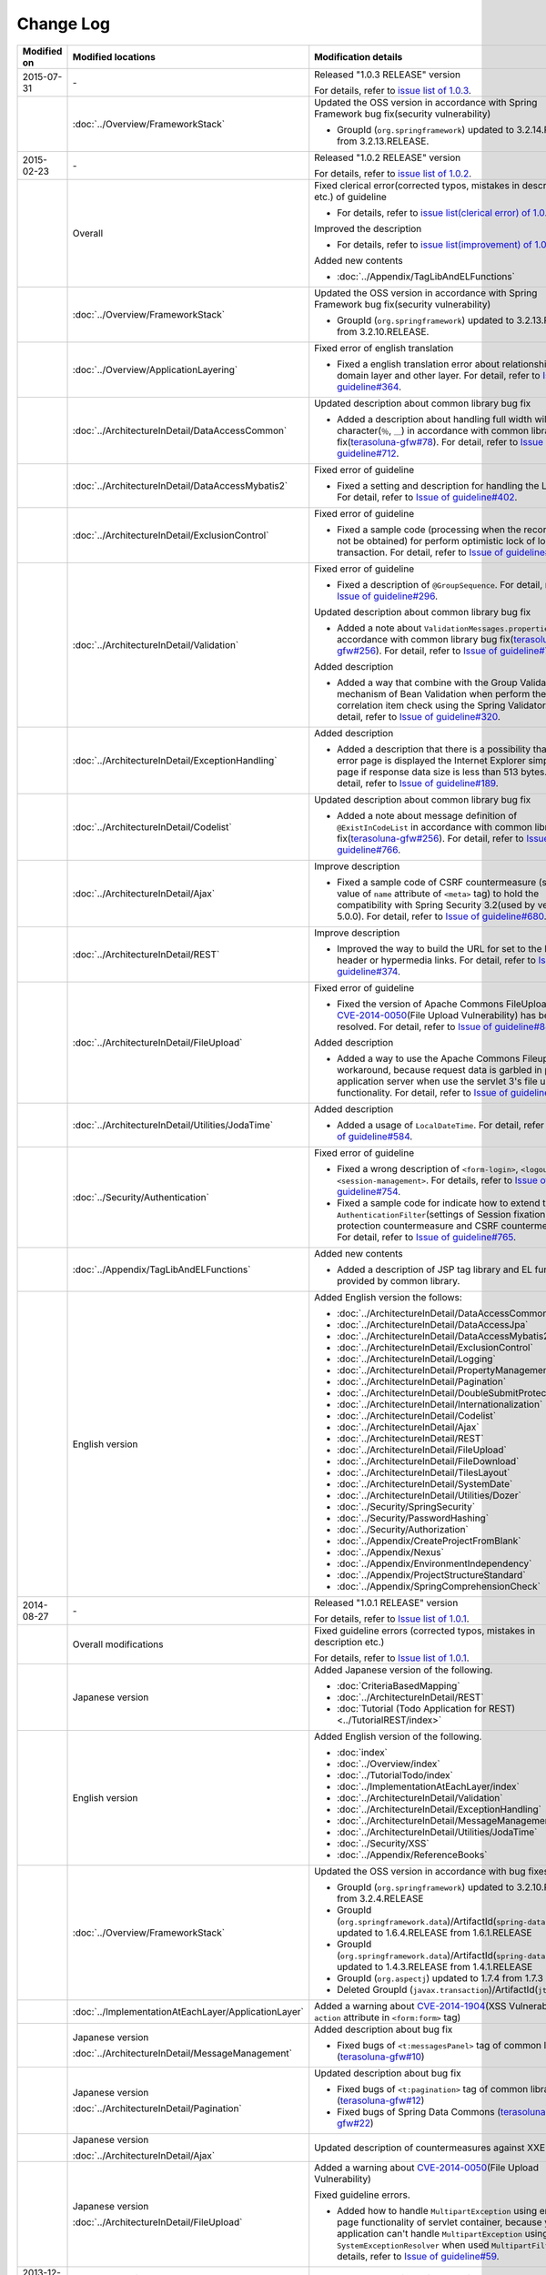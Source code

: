Change Log
================================================================================

.. tabularcolumns:: |p{0.15\linewidth}|p{0.25\linewidth}|p{0.60\linewidth}|
.. list-table::
    :header-rows: 1
    :widths: 15 25 60

    * - Modified on
      - Modified locations
      - Modification details
    * - 2015-07-31
      - \-
      - Released "1.0.3 RELEASE" version

        For details, refer to \ `issue list of 1.0.3 <https://github.com/terasolunaorg/guideline/issues?q=is%3Aissue+milestone%3A1.0.3+is%3Aclosed>`_\ .
    * -
      - :doc:`../Overview/FrameworkStack`
      - Updated the OSS version in accordance with Spring Framework bug fix(security vulnerability)

        * GroupId (\ ``org.springframework``\ ) updated to 3.2.14.RELEASE from 3.2.13.RELEASE.
    * - 2015-02-23
      - \-
      - Released "1.0.2 RELEASE" version

        For details, refer to \ `issue list of 1.0.2 <https://github.com/terasolunaorg/guideline/issues?q=is%3Aissue+milestone%3A1.0.2+is%3Aclosed>`_\ .
    * -
      - Overall
      - Fixed clerical error(corrected typos, mistakes in description etc.) of guideline

        * For details, refer to \ `issue list(clerical error) of 1.0.2 <https://github.com/terasolunaorg/guideline/issues?q=is%3Aissue+milestone%3A1.0.2+is%3Aclosed+label%3A%22clerical+error%22>`_\ .

        Improved the description

        * For details, refer to \ `issue list(improvement) of 1.0.2 <https://github.com/terasolunaorg/guideline/issues?q=is%3Aissue+milestone%3A1.0.2+label%3Aimprovement+is%3Aclosed>`_\ .

        Added new contents

        * :doc:`../Appendix/TagLibAndELFunctions`
    * -
      - :doc:`../Overview/FrameworkStack`
      - Updated the OSS version in accordance with Spring Framework bug fix(security vulnerability)

        * GroupId (\ ``org.springframework``\ ) updated to 3.2.13.RELEASE from 3.2.10.RELEASE.
    * -
      - :doc:`../Overview/ApplicationLayering`
      - Fixed error of english translation

        * Fixed a english translation error about relationship with domain layer and other layer.
          For detail, refer to \ `Issue of guideline#364 <https://github.com/terasolunaorg/guideline/issues/364>`_\ .
    * -
      - :doc:`../ArchitectureInDetail/DataAccessCommon`
      - Updated description about common library bug fix

        * Added a description about handling full width wildcard character(\ ``％``\ , \ ``＿``\ ) in accordance with common library bug fix(\ `terasoluna-gfw#78 <https://github.com/terasolunaorg/terasoluna-gfw/issues/78>`_\).
          For detail, refer to \ `Issue of guideline#712 <https://github.com/terasolunaorg/guideline/issues/712>`_\ .
    * -
      - :doc:`../ArchitectureInDetail/DataAccessMybatis2`
      - Fixed error of guideline

        * Fixed a setting and description for handling the LOB type.
          For detail, refer to \ `Issue of guideline#402 <https://github.com/terasolunaorg/guideline/issues/402>`_\ .
    * -
      - :doc:`../ArchitectureInDetail/ExclusionControl`
      - Fixed error of guideline

        * Fixed a sample code (processing when the record can not be obtained) for perform optimistic lock of long transaction.
          For detail, refer to \ `Issue of guideline#450 <https://github.com/terasolunaorg/guideline/issues/450>`_\ .
    * -
      - :doc:`../ArchitectureInDetail/Validation`
      - Fixed error of guideline

        * Fixed a description of \ ``@GroupSequence``\ .
          For detail, refer to \ `Issue of guideline#296 <https://github.com/terasolunaorg/guideline/issues/296>`_\ .

        Updated description about common library bug fix

        * Added a note about \ ``ValidationMessages.properties``\  in accordance with common library bug fix(\ `terasoluna-gfw#256 <https://github.com/terasolunaorg/terasoluna-gfw/issues/256>`_\).
          For detail, refer to \ `Issue of guideline#766 <https://github.com/terasolunaorg/guideline/issues/766>`_\ .

        Added description

        * Added a way that combine with the Group Validation mechanism of Bean Validation when perform the correlation item check using the Spring Validator.
          For detail, refer to \ `Issue of guideline#320 <https://github.com/terasolunaorg/guideline/issues/320>`_\ .
    * -
      - :doc:`../ArchitectureInDetail/ExceptionHandling`
      - Added description

        * Added a description that there is a possibility that as error page is displayed the Internet Explorer simple error page if response data size is less than 513 bytes.
          For detail, refer to \ `Issue of guideline#189 <https://github.com/terasolunaorg/guideline/issues/189>`_\ .
    * -
      - :doc:`../ArchitectureInDetail/Codelist`
      - Updated description about common library bug fix

        * Added a note about message definition of \ ``@ExistInCodeList``\  in accordance with common library bug fix(\ `terasoluna-gfw#256 <https://github.com/terasolunaorg/terasoluna-gfw/issues/256>`_\).
          For detail, refer to \ `Issue of guideline#766 <https://github.com/terasolunaorg/guideline/issues/766>`_\ .
    * -
      - :doc:`../ArchitectureInDetail/Ajax`
      - Improve description

        * Fixed a sample code of CSRF countermeasure (setting value of \ ``name``\  attribute of \ ``<meta>``\  tag) to hold the compatibility with Spring Security 3.2(used by version 5.0.0).
          For detail, refer to \ `Issue of guideline#680 <https://github.com/terasolunaorg/guideline/issues/680>`_\ .
    * -
      - :doc:`../ArchitectureInDetail/REST`
      - Improve description

        * Improved the way to build the URL for set to the Location header or hypermedia links.
          For detail, refer to \ `Issue of guideline#374 <https://github.com/terasolunaorg/guideline/issues/374>`_\ .
    * -
      - :doc:`../ArchitectureInDetail/FileUpload`
      - Fixed error of guideline

        * Fixed the version of Apache Commons FileUpload where \ `CVE-2014-0050 <http://cve.mitre.org/cgi-bin/cvename.cgi?name=CVE-2014-0050>`_\ (File Upload Vulnerability) has been resolved.
          For detail, refer to \ `Issue of guideline#846 <https://github.com/terasolunaorg/guideline/issues/846>`_\ .

        Added description

        * Added a way to use the Apache Commons Fileupload as workaround, because request data is garbled in parts of application server when use the servlet 3's file upload functionality.
          For detail, refer to \ `Issue of guideline#778 <https://github.com/terasolunaorg/guideline/issues/778>`_\ .
    * -
      - :doc:`../ArchitectureInDetail/Utilities/JodaTime`
      - Added description

        * Added a usage of \ ``LocalDateTime``\ .
          For detail, refer to \ `Issue of guideline#584 <https://github.com/terasolunaorg/guideline/issues/584>`_\ .
    * -
      - :doc:`../Security/Authentication`
      - Fixed error of guideline

        * Fixed a wrong description of \ ``<form-login>``\ , \ ``<logout>``\  and \ ``<session-management>``\ .
          For details, refer to \ `Issue of guideline#754 <https://github.com/terasolunaorg/guideline/issues/754>`_\ .
        * Fixed a sample code for indicate how to extend the \ ``AuthenticationFilter``\ (settings of Session fixation protection countermeasure and CSRF countermeasure).
          For detail, refer to \ `Issue of guideline#765 <https://github.com/terasolunaorg/guideline/issues/765>`_\ .
    * -
      - :doc:`../Appendix/TagLibAndELFunctions`
      - Added new contents

        * Added a description of JSP tag library and EL functions provided by common library.
    * -
      - English version
      - Added English version the follows:

        * :doc:`../ArchitectureInDetail/DataAccessCommon`
        * :doc:`../ArchitectureInDetail/DataAccessJpa`
        * :doc:`../ArchitectureInDetail/DataAccessMybatis2`
        * :doc:`../ArchitectureInDetail/ExclusionControl`
        * :doc:`../ArchitectureInDetail/Logging`
        * :doc:`../ArchitectureInDetail/PropertyManagement`
        * :doc:`../ArchitectureInDetail/Pagination`
        * :doc:`../ArchitectureInDetail/DoubleSubmitProtection`
        * :doc:`../ArchitectureInDetail/Internationalization`
        * :doc:`../ArchitectureInDetail/Codelist`
        * :doc:`../ArchitectureInDetail/Ajax`
        * :doc:`../ArchitectureInDetail/REST`
        * :doc:`../ArchitectureInDetail/FileUpload`
        * :doc:`../ArchitectureInDetail/FileDownload`
        * :doc:`../ArchitectureInDetail/TilesLayout`
        * :doc:`../ArchitectureInDetail/SystemDate`
        * :doc:`../ArchitectureInDetail/Utilities/Dozer`
        * :doc:`../Security/SpringSecurity`
        * :doc:`../Security/PasswordHashing`
        * :doc:`../Security/Authorization`
        * :doc:`../Appendix/CreateProjectFromBlank`
        * :doc:`../Appendix/Nexus`
        * :doc:`../Appendix/EnvironmentIndependency`
        * :doc:`../Appendix/ProjectStructureStandard`
        * :doc:`../Appendix/SpringComprehensionCheck`
    * - 2014-08-27
      - \-
      - Released "1.0.1 RELEASE" version
        
        For details, refer to \ `Issue list of 1.0.1 <https://github.com/terasolunaorg/guideline/issues?labels=&milestone=1&state=closed>`_\ .
    * - 
      - Overall modifications
      - Fixed guideline errors (corrected typos, mistakes in description etc.)

        For details, refer to \ `Issue list of 1.0.1 <https://github.com/terasolunaorg/guideline/issues?labels=bug&milestone=1&state=closed>`_\ .
    * - 
      - Japanese version
      - Added Japanese version of the following.
      
        * :doc:`CriteriaBasedMapping`
        * :doc:`../ArchitectureInDetail/REST`
        * :doc:`Tutorial (Todo Application for REST)<../TutorialREST/index>`
    * - 
      - English version
      - Added English version of the following.
      
        * :doc:`index`
        * :doc:`../Overview/index`
        * :doc:`../TutorialTodo/index`
        * :doc:`../ImplementationAtEachLayer/index`
        * :doc:`../ArchitectureInDetail/Validation`
        * :doc:`../ArchitectureInDetail/ExceptionHandling`
        * :doc:`../ArchitectureInDetail/MessageManagement`
        * :doc:`../ArchitectureInDetail/Utilities/JodaTime`
        * :doc:`../Security/XSS`
        * :doc:`../Appendix/ReferenceBooks`
    * - 
      - :doc:`../Overview/FrameworkStack`
      - Updated the OSS version in accordance with bug fixes.
      
        * GroupId (\ ``org.springframework``\ ) updated to 3.2.10.RELEASE from 3.2.4.RELEASE
        * GroupId (\ ``org.springframework.data``\ )/ArtifactId(\ ``spring-data-commons``\ ) updated to 1.6.4.RELEASE from 1.6.1.RELEASE
        * GroupId (\ ``org.springframework.data``\ )/ArtifactId(\ ``spring-data-jpa``\ ) updated to 1.4.3.RELEASE from 1.4.1.RELEASE
        * GroupId (\ ``org.aspectj``\ ) updated to 1.7.4 from 1.7.3
        * Deleted GroupId (\ ``javax.transaction``\ )/ArtifactId(\ ``jta``\ )
    * - 
      - :doc:`../ImplementationAtEachLayer/ApplicationLayer`
      - Added a warning about `CVE-2014-1904 <http://cve.mitre.org/cgi-bin/cvename.cgi?name=CVE-2014-1904>`_\ (XSS Vulnerability of \ ``action``\  attribute in \ ``<form:form>``\  tag)
    * - 
      - Japanese version
      
        :doc:`../ArchitectureInDetail/MessageManagement`
      - Added description about bug fix
      
        * Fixed bugs of \ ``<t:messagesPanel>``\  tag of common library (\ `terasoluna-gfw#10 <https://github.com/terasolunaorg/terasoluna-gfw/issues/10>`_\ )
    * - 
      - Japanese version
      
        :doc:`../ArchitectureInDetail/Pagination`
      - Updated description about bug fix
      
        * Fixed bugs of \ ``<t:pagination>``\  tag of common library (\ `terasoluna-gfw#12 <https://github.com/terasolunaorg/terasoluna-gfw/issues/12>`_\ )
        * Fixed bugs of Spring Data Commons (\ `terasoluna-gfw#22 <https://github.com/terasolunaorg/terasoluna-gfw/issues/22>`_\ )
    * - 
      - Japanese version
      
        :doc:`../ArchitectureInDetail/Ajax`
      - Updated description of countermeasures against XXE Injection
    * - 
      - Japanese version
      
        :doc:`../ArchitectureInDetail/FileUpload`
      - Added a warning about `CVE-2014-0050 <http://cve.mitre.org/cgi-bin/cvename.cgi?name=CVE-2014-0050>`_\ (File Upload Vulnerability)
      
        Fixed guideline errors.
        
        * Added how to handle \ ``MultipartException``\  using error-page functionality of servlet container, because your application can't handle \ ``MultipartException``\  using \ ``SystemExceptionResolver``\  when used \ ``MultipartFilter``\.
          For details, refer to \ `Issue of guideline#59 <https://github.com/terasolunaorg/guideline/issues/59>`_\ .
    * - 2013-12-17
      - Japanese version
      - Released "1.0.0 Public Review" version

.. raw:: latex

   \newpage

